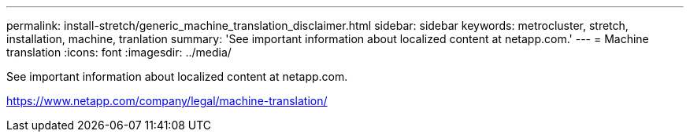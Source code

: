 ---
permalink: install-stretch/generic_machine_translation_disclaimer.html
sidebar: sidebar
keywords: metrocluster, stretch, installation, machine, tranlation
summary: 'See important information about localized content at netapp.com.'
---
= Machine translation
:icons: font
:imagesdir: ../media/

See important information about localized content at netapp.com.

https://www.netapp.com/company/legal/machine-translation/
